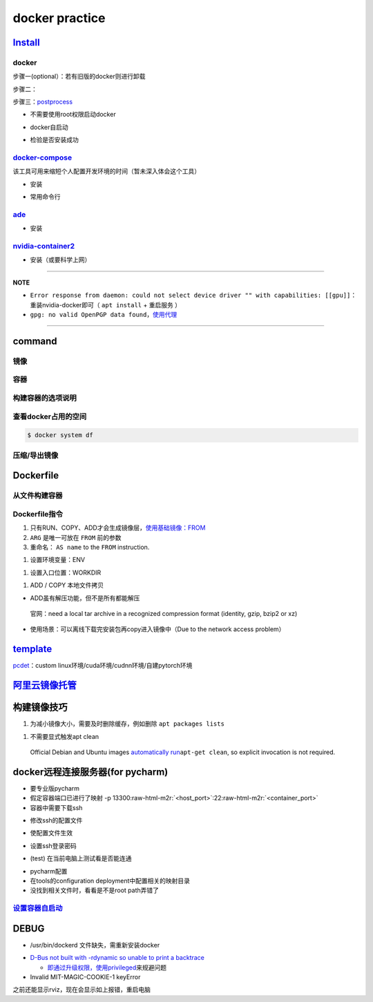 .. role:: raw-html-m2r(raw)
   :format: html


docker practice
===============

`Install <https://docs.docker.com/engine/install/ubuntu/#uninstall-docker-engine>`_
---------------------------------------------------------------------------------------

docker
^^^^^^

步骤一(optional）：若有旧版的docker则进行卸载

.. prompt:: bash $,# auto

   $ sudo apt-get remove docker docker-engine docker.io containerd runc

步骤二：

.. prompt:: bash $,# auto

   $ sudo apt-get update
   $ sudo apt-get install -y \
       apt-transport-https \
       ca-certificates \
       curl \
       gnupg-agent \
       software-properties-common
   $ curl -fsSL https://download.docker.com/linux/ubuntu/gpg | sudo apt-key add -
   $ sudo apt-key fingerprint 0EBFCD88
   $ sudo add-apt-repository \
      "deb [arch=amd64] https://download.docker.com/linux/ubuntu \
      $(lsb_release -cs) \
      stable"
   $ sudo apt-get update
   $ sudo apt-get install -y docker-ce docker-ce-cli containerd.io

步骤三：\ `postprocess <https://docs.docker.com/engine/install/linux-postinstall/>`_


* 不需要使用root权限启动docker

.. prompt:: bash $,# auto

   $ sudo groupadd docker           # 创建一个docker组
   $ sudo usermod -aG docker $USER  # 将用户添加到该组中
   $ newgrp docker                  # 使配置生效


* docker自启动

.. prompt:: bash $,# auto

   $ sudo systemctl enable docker


* 检验是否安装成功

.. prompt:: bash $,# auto

   $ docker run hello-world

`docker-compose <https://docs.docker.com/compose/install/>`_
^^^^^^^^^^^^^^^^^^^^^^^^^^^^^^^^^^^^^^^^^^^^^^^^^^^^^^^^^^^^^^^^

该工具可用来缩短个人配置开发环境的时间（暂未深入体会这个工具）


* 安装

.. prompt:: bash $,# auto

   $ sudo curl -L "https://github.com/docker/compose/releases/download/1.29.1/docker-compose-$(uname -s)-$(uname -m)" -o /usr/local/bin/docker-compose
   $ sudo chmod +x /usr/local/bin/docker-compose


* 常用命令行

.. prompt:: bash $,# auto

   # --- 需在docker-compose.yml文件所在目录运行
   # 列举compose管理中的容器
   $ docker-compose ps  
   # 删除compose管理下的容器 -v(删除匿名卷) -f（跳过confirm stage）
   $ docker-compose rm

`ade <https://ade-cli.readthedocs.io/en/latest/install.html#requirements>`_
^^^^^^^^^^^^^^^^^^^^^^^^^^^^^^^^^^^^^^^^^^^^^^^^^^^^^^^^^^^^^^^^^^^^^^^^^^^^^^^


* 安装

.. prompt:: bash $,# auto

   $ cd /usr/local/bin
   $ sudo wget https://gitlab.com/ApexAI/ade-cli/uploads/f6c47dc34cffbe90ca197e00098bdd3f/ade+x86_64
   $ sudo mv ade+x86_64 ade
   $ sudo chmod +x ade
   $ sudo ade update-cli

`nvidia-container2 <https://docs.nvidia.com/datacenter/cloud-native/container-toolkit/install-guide.html#docker>`_
^^^^^^^^^^^^^^^^^^^^^^^^^^^^^^^^^^^^^^^^^^^^^^^^^^^^^^^^^^^^^^^^^^^^^^^^^^^^^^^^^^^^^^^^^^^^^^^^^^^^^^^^^^^^^^^^^^^^^^


* 安装（或要科学上网）

.. prompt:: bash $,# auto

   $ distribution=$(. /etc/os-release;echo $ID$VERSION_ID) \
      && curl -s -L https://nvidia.github.io/nvidia-docker/gpgkey | sudo apt-key add - \
      && curl -s -L https://nvidia.github.io/nvidia-docker/$distribution/nvidia-docker.list | sudo tee /etc/apt/sources.list.d/nvidia-docker.list
   $ sudo apt-get update
   $ sudo apt-get install -y nvidia-docker2
   $ sudo systemctl restart docker

----

**NOTE**


* 
  ``Error response from daemon: could not select device driver "" with capabilities: [[gpu]]``\ ：重装nvidia-docker即可（ ``apt install`` + ``重启服务`` ）

* 
  ``gpg: no valid OpenPGP data found``\ ，\ `使用代理 <https://github.com/NVIDIA/nvidia-docker/issues/1367>`_

----

command
-------

镜像
^^^^

.. prompt:: bash $,# auto

   $ docker pull <image_name>      # 从远程仓拉取镜像
   $ docker rmi  <image_name>      # 删除镜像

容器
^^^^

.. prompt:: bash $,# auto

   # 启动、重启、暂停容器
   $ docker start/restart/stop
   # 显示正在运行的容器
   $ docker ps  (-a 显示所有的容器，包括暂停的)
   # 创建容器
   $ docker run <image_name>
   # 删除容器
   $ docker rm  <container_name>
   $ docker container prune  # 删除所有暂停的容器
   # 在已启动的容器中再开一个终端
   $ docker exec -it /bin/bash

构建容器的选项说明
^^^^^^^^^^^^^^^^^^

.. prompt:: bash $,# auto

   # --gpus all: 容器可用的GPU ('all' to pass all GPUs)
   # --privileged: 提供更多的访问权限
   # -t: 在容器中启动一个终端
   # -i: 与容器的标准输入进行交互（一般跟-t一起使用）
   # -d: 后台运行

查看docker占用的空间
^^^^^^^^^^^^^^^^^^^^

.. code-block:: plain

   $ docker system df


.. image:: https://natsu-akatsuki.oss-cn-guangzhou.aliyuncs.com/img/3HacQGLIn8pYe8Fp.png!thumbnail
   :target: https://natsu-akatsuki.oss-cn-guangzhou.aliyuncs.com/img/3HacQGLIn8pYe8Fp.png!thumbnail
   :alt: img


压缩/导出镜像
^^^^^^^^^^^^^

.. prompt:: bash $,# auto

   # 导出镜像
   # docker save sleipnir-trt7.2.3 -o sleipnir-trt7.2.3.tar
   $ docker save <image_name> -o <sleipnir-trt7.2.3.tar>
   # 导入镜像
   $ docker load -i <tar file>

Dockerfile
----------

从文件构建容器
^^^^^^^^^^^^^^

.. prompt:: bash $,# auto

   $ docker build .
   # option:
   # -q:             构建时终端不输出任何信息
   # -f:             指定构建时用到到文件名 
   # -t:             镜像名 repository/img_name:version 
   # --network host: 使用主机的网络模式
   # .               Dockerfile文件的所在路径

Dockerfile指令
^^^^^^^^^^^^^^


#. 
   只有RUN、COPY、ADD才会生成镜像层，\ `使用基础镜像：FROM <https://docs.docker.com/engine/reference/builder/#from>`_

#. 
   ``ARG`` 是唯一可放在 ``FROM`` 前的参数

#. 
   重命名： ``AS name`` to the ``FROM`` instruction.  

.. prompt:: bash $,# auto

   FROM ubuntu:${DISTRIBUTION} AS lanelet2_deps


#. 设置环境变量：ENV

.. prompt:: bash $,# auto

   ENV LANG C.UTF-8
   ENV LC_ALL C.UTF-8
   # also: ENV LANG=C.UTF-8 LC_ALL=C.UTF-8


#. 设置入口位置：WORKDIR

.. prompt:: bash $,# auto

   # 即设置执行docker exec或run后进入的目录
   WORKDIR <dir>


#. ADD / COPY 本地文件拷贝


* ADD虽有解压功能，但不是所有都能解压

..

   官网：need a local tar archive in a recognized compression format (identity, gzip, bzip2 or xz)



* 使用场景：可以离线下载完安装包再copy进入镜像中（Due to the network access problem）

`template <https://docs.docker.com/develop/develop-images/dockerfile_best-practices/#dont-install-unnecessary-packages>`_
-----------------------------------------------------------------------------------------------------------------------------

`pcdet <https://github.com/open-mmlab/OpenPCDet/blob/v0.1/docker/Dockerfile>`_\ ：custom linux环境/cuda环境/cudnn环境/自建pytorch环境

`阿里云镜像托管 <https://cr.console.aliyun.com/cn-hangzhou/instance/repositories>`_
---------------------------------------------------------------------------------------

.. prompt:: bash $,# auto

   # 登录
   $ docker login --username=<...> registry.cn-hangzhou.aliyuncs.com
   # 拉取
   $ docker pull registry.cn-hangzhou.aliyuncs.com/gdut-iidcc/sleipnir:<镜像版本号>
   # 推送
   $ docker login --username=<...> registry.cn-hangzhou.aliyuncs.com
   $ docker tag <ImageId> registry.cn-hangzhou.aliyuncs.com/gdut-iidcc/sleipnir:<镜像版本号>
   $ docker push registry.cn-hangzhou.aliyuncs.com/gdut-iidcc/sleipnir:<镜像版本号>

构建镜像技巧
------------


#. 为减小镜像大小，需要及时删除缓存，例如删除 ``apt packages lists``

.. prompt:: bash $,# auto

   $ rm -rf /var/lib/apt/lists/*


#. 不需要显式触发apt clean

..

   Official Debian and Ubuntu images `automatically run <http://www.smartredirect.de/redir/clickGate.php?u=IgKHHLBT&m=1&p=8vZ5ugFkSx&t=vHbSdnLT&st=&s=&url=https%3A%2F%2Fgithub.com%2Fmoby%2Fmoby%2Fblob%2F03e2923e42446dbb830c654d0eec323a0b4ef02a%2Fcontrib%2Fmkimage%2Fdebootstrap%23L82-L105&r=https%3A%2F%2Fdocs.docker.com%2Fdevelop%2Fdevelop-images%2Fdockerfile_best-practices%2F%23dont-install-unnecessary-packages>`_\ ``apt-get clean``\ , so explicit invocation is not required.


docker远程连接服务器(for pycharm)
---------------------------------


* 
  要专业版pycharm

* 
  假定容器端口已进行了映射  -p  13300\ :raw-html-m2r:`<host_port>`\ :22\ :raw-html-m2r:`<container_port>`

* 
  容器中需要下载ssh

.. prompt:: bash $,# auto

   $ apt install openssh-server


* 修改ssh的配置文件

.. prompt:: bash $,# auto

   # 将PermitRootLogin prohibit-passwd 改为 PermitRootLogin yes
   $ vim /etc/ssh/sshd_config


* 使配置文件生效

.. prompt:: bash $,# auto

   $ service ssh restart


* 设置ssh登录密码

.. prompt:: bash $,# auto

   $ passwd


* (test) 在当前电脑上测试看是否能连通

.. prompt:: bash $,# auto

   $ ssh root@host_ip -p <host_port>


* 
  pycharm配置

* 
  在tools的configuration deployment中配置相关的映射目录

* 没找到相关文件时，看看是不是root path弄错了

`设置容器自启动 <https://www.cnblogs.com/royfans/p/11393791.html>`_
^^^^^^^^^^^^^^^^^^^^^^^^^^^^^^^^^^^^^^^^^^^^^^^^^^^^^^^^^^^^^^^^^^^^^^^

.. prompt:: bash $,# auto

   # 启动时设置
   $ docker run --restart=always
   # 已启动时使用如下命令（ps：不是所有配置都能update）
   $ docker update --restart=always <container_id>

DEBUG
-----


* /usr/bin/dockerd 文件缺失，需重新安装docker

.. prompt:: bash $,# auto

   # Uninstall the Docker Engine, CLI, and Containerd packages:
   $ sudo apt-get purge docker-ce docker-ce-cli containerd.io
   # reinstall docker
   # ...


* 
  `D-Bus not built with -rdynamic so unable to print a backtrace <https://answers.ros.org/question/301056/ros2-rviz-in-docker-container/>`_


  * `即通过升级权限，使用privileged <https://shimo.im/docs/h6qXyV9PkwKy9Gdv#anchor-Fd7q>`_\ 来规避问题

* 
  Invalid MIT-MAGIC-COOKIE-1 keyError

之前还能显示rviz，现在会显示如上报错，重启电脑
